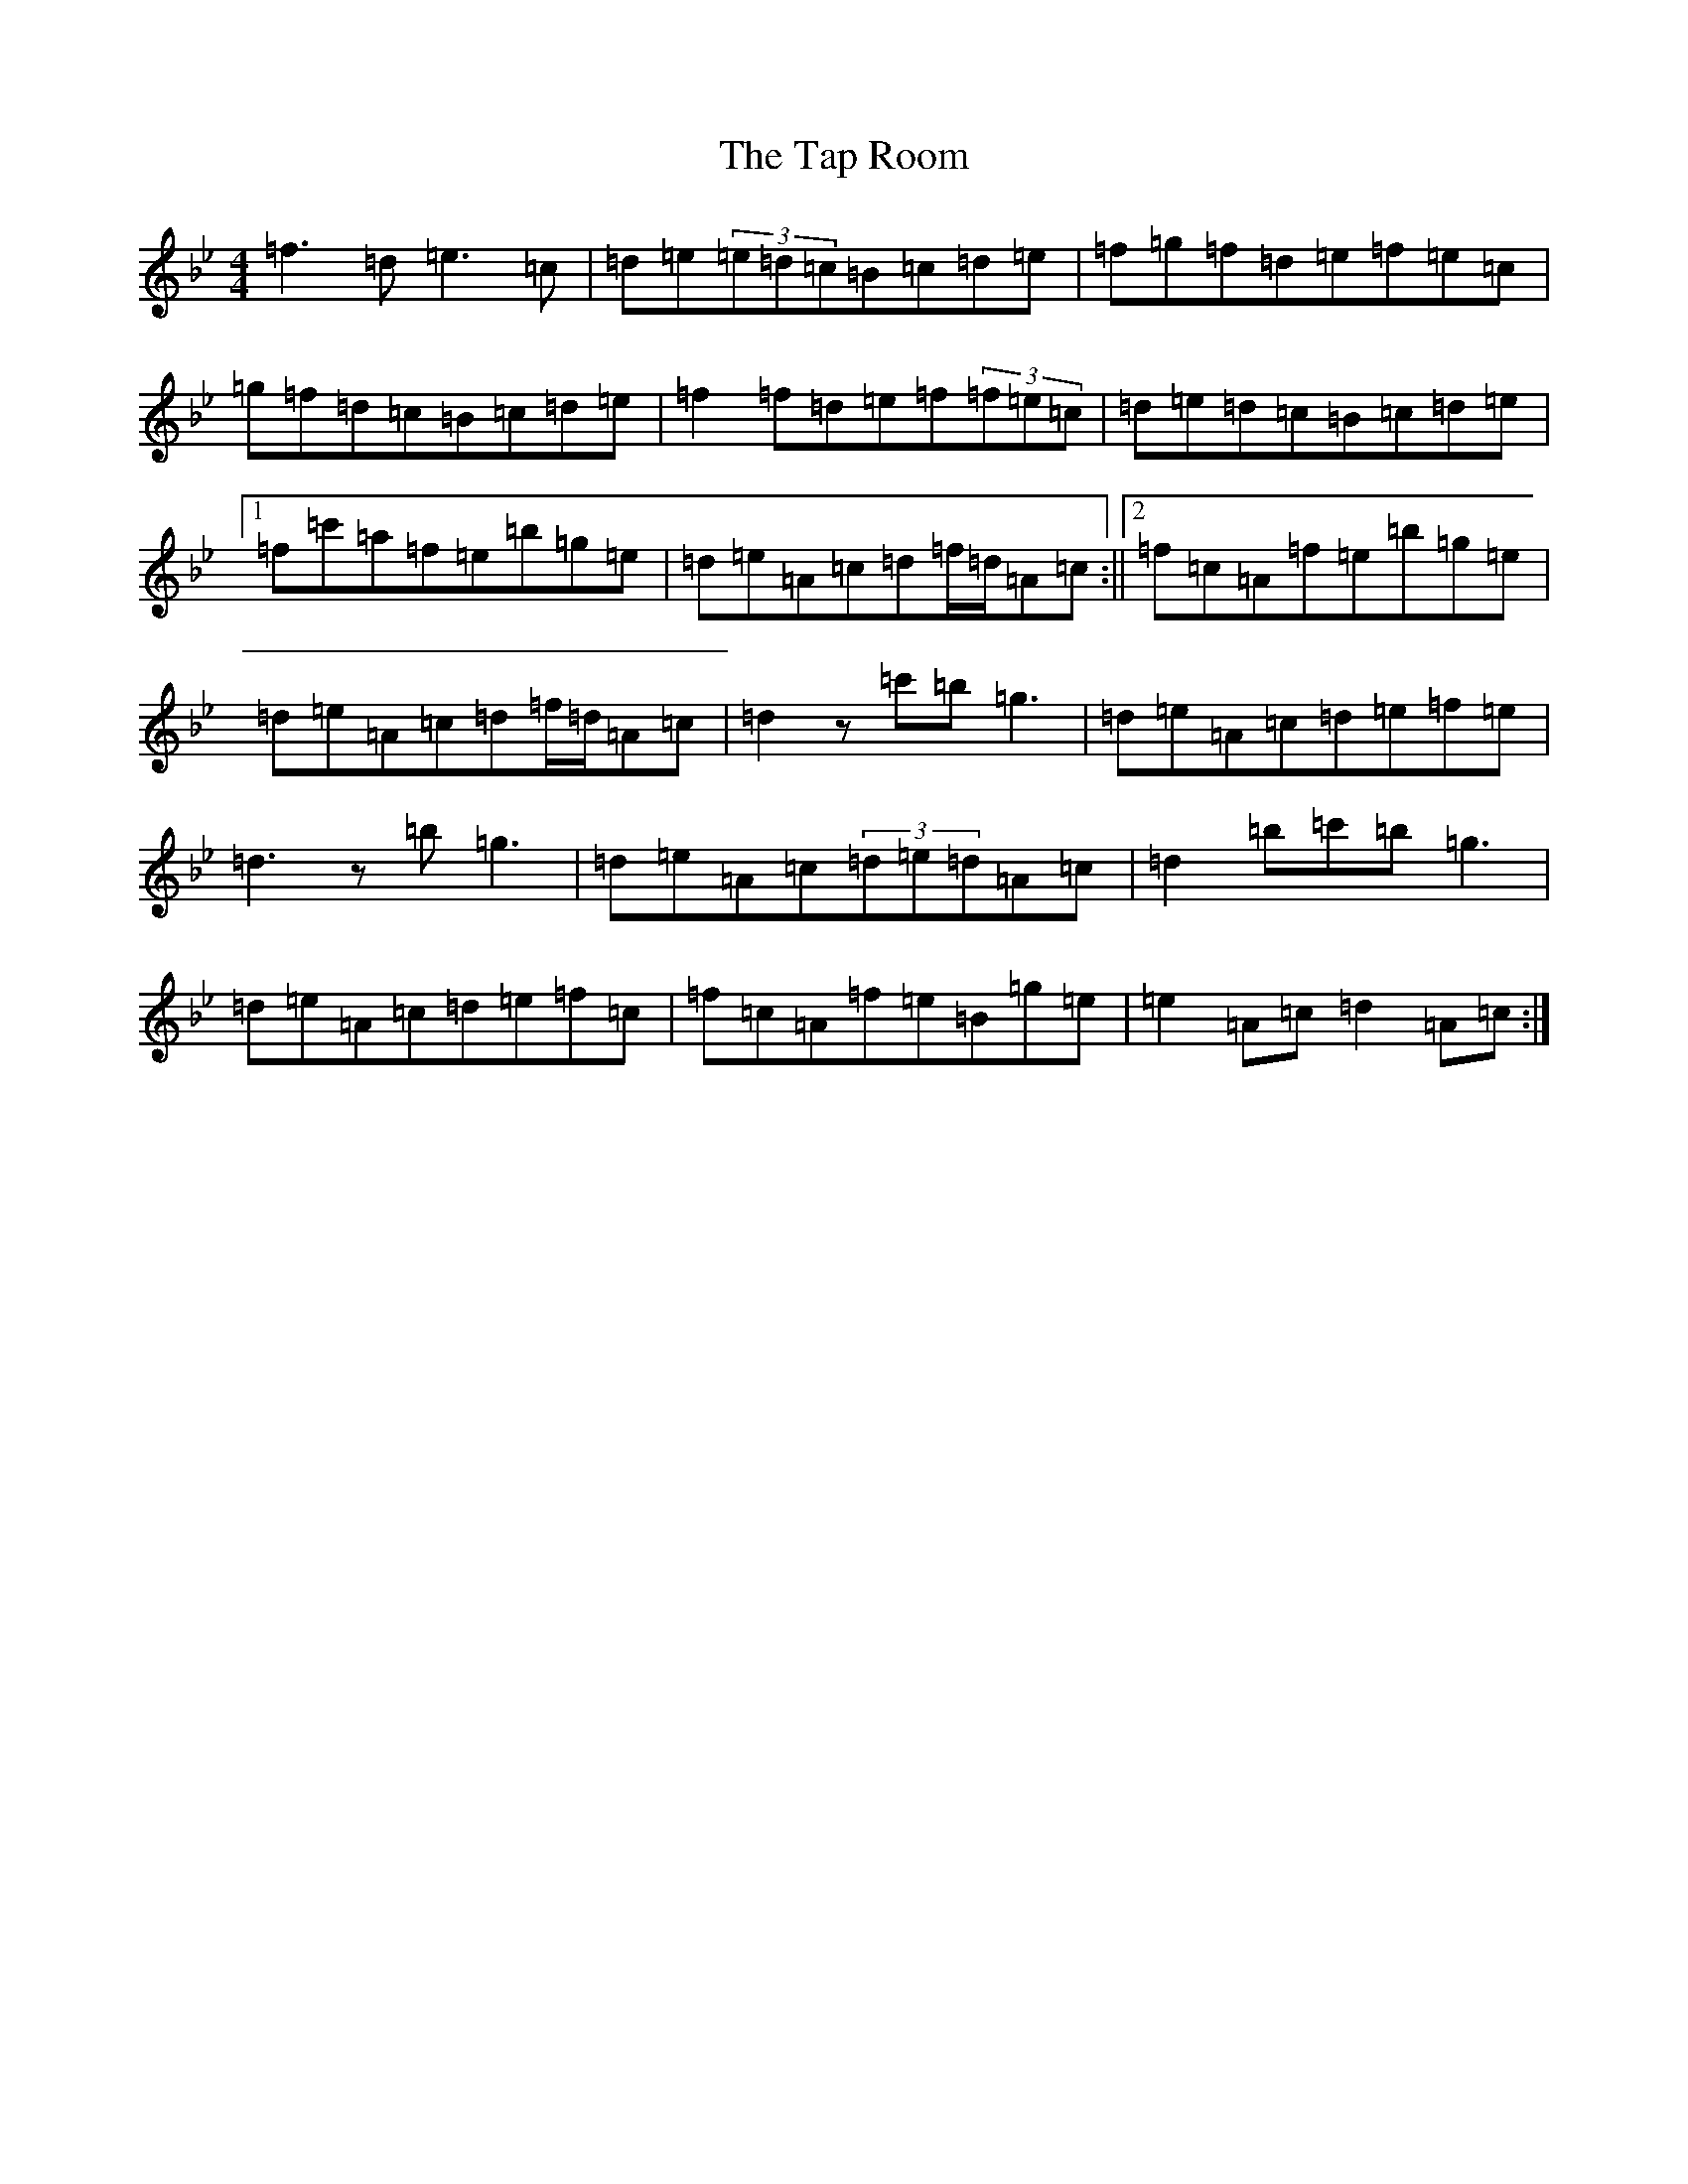 X: 18288
T: Tap Room, The
S: https://thesession.org/tunes/711#setting13778
Z: E Dorian
R: reel
M: 4/4
L: 1/8
K: C Dorian
=f3=d=e3=c|=d=e(3=e=d=c=B=c=d=e|=f=g=f=d=e=f=e=c|=g=f=d=c=B=c=d=e|=f2=f=d=e=f(3=f=e=c|=d=e=d=c=B=c=d=e|1=f=c'=a=f=e=b=g=e|=d=e=A=c=d=f/2=d/2=A=c:||2=f=c=A=f=e=b=g=e|=d=e=A=c=d=f/2=d/2=A=c|=d2z=c'=b=g3|=d=e=A=c=d=e=f=e|=d3z=b=g3|=d=e=A=c(3=d=e=d=A=c|=d2=b=c'=b=g3|=d=e=A=c=d=e=f=c|=f=c=A=f=e=B=g=e|=e2=A=c=d2=A=c:|